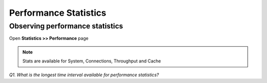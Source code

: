 Performance Statistics
======================

Observing performance statistics
--------------------------------

Open **Statistics >> Performance** page

.. NOTE::

   Stats are available for System, Connections, Throughput and Cache

*Q1. What is the longest time interval available for performance
statistics?*